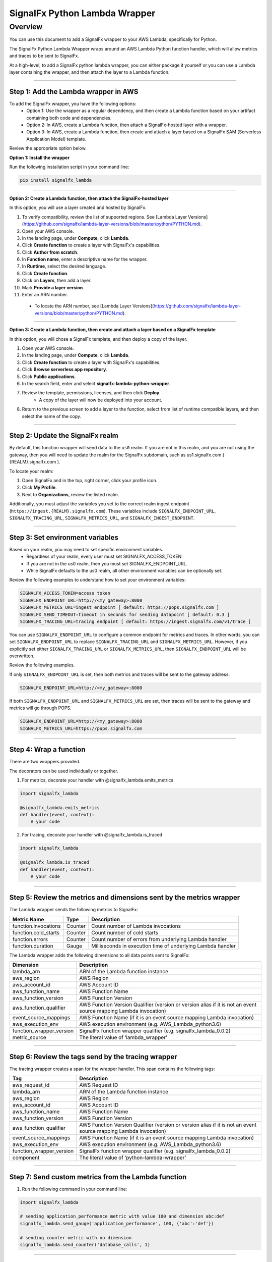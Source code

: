 SignalFx Python Lambda Wrapper
==============================

Overview
---------

You can use this document to add a SignalFx wrapper to your AWS Lambda, specifically for Python. 

The SignalFx Python Lambda Wrapper wraps around an AWS Lambda Python function handler, which will allow metrics and traces to be sent to SignalFx.

At a high-level, to add a SignalFx python lambda wrapper, you can either package it yourself or you can use a Lambda layer containing the wrapper, and then attach the layer to a Lambda function.

~~~~~

Step 1: Add the Lambda wrapper in AWS
~~~~~~~~~~~~~~~~~~~~~~~~~~~~~~~~~~~~~

To add the SignalFx wrapper, you have the following options:
   * Option 1: Use the wrapper as a regular dependency, and then create a Lambda function based on your artifact containing both code and dependencies.
   * Option 2: In AWS, create a Lambda function, then attach a SignalFx-hosted layer with a wrapper.
   * Option 3: In AWS, create a Lambda function, then create and attach a layer based on a SignalFx SAM (Serverless Application Model) template.

Review the appropriate option below.

**Option 1: Install the wrapper**

Run the following installation script in your command line:

.. code::

    pip install signalfx_lambda

~~~~~

**Option 2: Create a Lambda function, then attach the SignalFx-hosted layer**

In this option, you will use a layer created and hosted by SignalFx.

1. To verify compatibility, review the list of supported regions. See [Lambda Layer Versions](https://github.com/signalfx/lambda-layer-versions/blob/master/python/PYTHON.md).
2. Open your AWS console. 
3. In the landing page, under **Compute**, click **Lambda**.
4. Click **Create function** to create a layer with SignalFx's capabilities.
5. Click **Author from scratch**.
6. In **Function name**, enter a descriptive name for the wrapper. 
7. In **Runtime**, select the desired language.
8. Click **Create function**. 
9. Click on **Layers**, then add a layer.
10. Mark **Provide a layer version**.
11. Enter an ARN number. 
  * To locate the ARN number, see [Lambda Layer Versions](https://github.com/signalfx/lambda-layer-versions/blob/master/python/PYTHON.md).

~~~~~

**Option 3: Create a Lambda function, then create and attach a layer based on a SignalFx template**

In this option, you will chose a SignalFx template, and then deploy a copy of the layer.

1. Open your AWS console. 
2. In the landing page, under **Compute**, click **Lambda**.
3. Click **Create function** to create a layer with SignalFx's capabilities.
4. Click **Browse serverless app repository**.
5. Click **Public applications**.
6. In the search field, enter and select **signalfx-lambda-python-wrapper**.
7. Review the template, permissions, licenses, and then click **Deploy**.
    * A copy of the layer will now be deployed into your account.
8. Return to the previous screen to add a layer to the function, select from list of runtime compatible layers, and then select the name of the copy.  


~~~~~

Step 2: Update the SignalFx realm
~~~~~~~~~~~~~~~~~~~~~~~~~~~~~~~~~~~~~

By default, this function wrapper will send data to the ``us0`` realm. If you are not in this realm, and you are not using the gateway, then you will need to update the realm for the SignalFx subdomain, such as us1.signalfx.com ( {REALM}.signalfx.com  ). 

To locate your realm:

1. Open SignalFx and in the top, right corner, click your profile icon.
2. Click **My Profile**.
3. Next to **Organizations**, review the listed realm.

Additionally, you must adjust the variables you set to the correct realm ingest endpoint (``https://ingest.{REALM}.signalfx.com``). These variables include ``SIGNALFX_ENDPOINT_URL``, ``SIGNALFX_TRACING_URL``, ``SIGNALFX_METRICS_URL``, and ``SIGNALFX_INGEST_ENDPOINT``. 


~~~~~

Step 3: Set environment variables
~~~~~~~~~~~~~~~~~~~~~~~~~~~~~~~~~~~

Based on your realm, you may need to set specific environment variables. 
  * Regardless of your realm, every user must set SIGNALFX_ACCESS_TOKEN. 
  * If you are not in the us0 realm, then you must set SIGNALFX_ENDPOINT_URL. 
  * While SignalFx defaults to the us0 realm, all other environment variables can be optionally set. 
  
Review the following examples to understand how to set your environment variables: 

.. code:: bash

    SIGNALFX_ACCESS_TOKEN=access token
    SIGNALFX_ENDPOINT_URL=http://<my_gateway>:8080
    SIGNALFX_METRICS_URL=ingest endpoint [ default: https://pops.signalfx.com ]
    SIGNALFX_SEND_TIMEOUT=timeout in seconds for sending datapoint [ default: 0.3 ]
    SIGNALFX_TRACING_URL=tracing endpoint [ default: https://ingest.signalfx.com/v1/trace ]


You can use ``SIGNALFX_ENDPOINT_URL`` to configure a common endpoint for metrics and
traces. In other words, you can set ``SIGNALFX_ENDPOINT_URL`` to replace ``SIGNALFX_TRACING_URL`` and ``SIGNALFX_METRICS_URL``. However, if you explicitly set either ``SIGNALFX_TRACING_URL`` or ``SIGNALFX_METRICS_URL``, then ``SIGNALFX_ENDPOINT_URL`` will be overwritten.  

Review the following examples. 

If only ``SIGNALFX_ENDPOINT_URL`` is set, then both metrics and traces will be sent to the gateway address:

.. code:: bash

    SIGNALFX_ENDPOINT_URL=http://<my_gateway>:8080


If both ``SIGNALFX_ENDPOINT_URL`` and ``SIGNALFX_METRICS_URL`` are set, then traces will be sent to the gateway and metrics will go through POPS.

.. code:: bash
    
    SIGNALFX_ENDPOINT_URL=http://<my_gateway>:8080
    SIGNALFX_METRICS_URL=https://pops.signalfx.com


~~~~~

Step 4: Wrap a function
~~~~~~~~~~~~~~~~~~~~~~~~~

There are two wrappers provided.

The decorators can be used individually or together.

1. For metrics, decorate your handler with @signalfx_lambda.emits_metrics

.. code:: python

    import signalfx_lambda

    @signalfx_lambda.emits_metrics
    def handler(event, context):
        # your code

2. For tracing, decorate your handler with @signalfx_lambda.is_traced 

.. code:: python

    import signalfx_lambda

    @signalfx_lambda.is_traced
    def handler(event, context):
        # your code


~~~~~

Step 5: Review the metrics and dimensions sent by the metrics wrapper
~~~~~~~~~~~~~~~~~~~~~~~~~~~~~~~~~~~~~~~~~~~~~~~~~~~~~~~~~~~~~~~~~~~~~~~

The Lambda wrapper sends the following metrics to SignalFx:

+-----------------------+-----------------------+-----------------------+
| Metric Name           | Type                  | Description           |
+=======================+=======================+=======================+
| function.invocations  | Counter               | Count number of       |
|                       |                       | Lambda invocations    |
+-----------------------+-----------------------+-----------------------+
| function.cold_starts  | Counter               | Count number of cold  |
|                       |                       | starts                |
+-----------------------+-----------------------+-----------------------+
| function.errors       | Counter               | Count number of       |
|                       |                       | errors from           |
|                       |                       | underlying Lambda     |
|                       |                       | handler               |
+-----------------------+-----------------------+-----------------------+
| function.duration     | Gauge                 | Milliseconds in       |
|                       |                       | execution time of     |
|                       |                       | underlying Lambda     |
|                       |                       | handler               |
+-----------------------+-----------------------+-----------------------+

The Lambda wrapper adds the following dimensions to all data points sent
to SignalFx:

+----------------------------------+----------------------------------+
| Dimension                        | Description                      |
+==================================+==================================+
| lambda_arn                       | ARN of the Lambda function       |
|                                  | instance                         |
+----------------------------------+----------------------------------+
| aws_region                       | AWS Region                       |
+----------------------------------+----------------------------------+
| aws_account_id                   | AWS Account ID                   |
+----------------------------------+----------------------------------+
| aws_function_name                | AWS Function Name                |
+----------------------------------+----------------------------------+
| aws_function_version             | AWS Function Version             |
+----------------------------------+----------------------------------+
| aws_function_qualifier           | AWS Function Version Qualifier   |
|                                  | (version or version alias if it  |
|                                  | is not an event source mapping   |
|                                  | Lambda invocation)               |
+----------------------------------+----------------------------------+
| event_source_mappings            | AWS Function Name (if it is an   |
|                                  | event source mapping Lambda      |
|                                  | invocation)                      |
+----------------------------------+----------------------------------+
| aws_execution_env                | AWS execution environment        |
|                                  | (e.g. AWS_Lambda_python3.6)      |
+----------------------------------+----------------------------------+
| function_wrapper_version         | SignalFx function wrapper        |
|                                  | qualifier                        |
|                                  | (e.g. signalfx_lambda_0.0.2)     |
+----------------------------------+----------------------------------+
| metric_source                    | The literal value of             |
|                                  | ‘lambda_wrapper’                 |
+----------------------------------+----------------------------------+

~~~~~

Step 6: Review the tags send by the tracing wrapper 
~~~~~~~~~~~~~~~~~~~~~~~~~~~~~~~~~~~~~~~~~~~~~~~~~~~~~~~~~~

The tracing wrapper creates a span for the wrapper handler. This span contains the following tags:

+----------------------------------+----------------------------------+
| Tag                              | Description                      |
+==================================+==================================+
| aws_request_id                   | AWS Request ID                   |
+----------------------------------+----------------------------------+
| lambda_arn                       | ARN of the Lambda function       |
|                                  | instance                         |
+----------------------------------+----------------------------------+
| aws_region                       | AWS Region                       |
+----------------------------------+----------------------------------+
| aws_account_id                   | AWS Account ID                   |
+----------------------------------+----------------------------------+
| aws_function_name                | AWS Function Name                |
+----------------------------------+----------------------------------+
| aws_function_version             | AWS Function Version             |
+----------------------------------+----------------------------------+
| aws_function_qualifier           | AWS Function Version Qualifier   |
|                                  | (version or version alias if it  |
|                                  | is not an event source mapping   |
|                                  | Lambda invocation)               |
+----------------------------------+----------------------------------+
| event_source_mappings            | AWS Function Name (if it is an   |
|                                  | event source mapping Lambda      |
|                                  | invocation)                      |
+----------------------------------+----------------------------------+
| aws_execution_env                | AWS execution environment        |
|                                  | (e.g. AWS_Lambda_python3.6)      |
+----------------------------------+----------------------------------+
| function_wrapper_version         | SignalFx function wrapper        |
|                                  | qualifier                        |
|                                  | (e.g. signalfx_lambda_0.0.2)     |
+----------------------------------+----------------------------------+
| component                        | The literal value of             |
|                                  | ‘python-lambda-wrapper’          |
+----------------------------------+----------------------------------+

~~~~~

Step 7: Send custom metrics from the Lambda function
~~~~~~~~~~~~~~~~~~~~~~~~~~~~~~~~~~~~~~~~~~~~~~~~~~~~~~

1. Run the following command in your command line: 

.. code:: python

    import signalfx_lambda

    # sending application_performance metric with value 100 and dimension abc:def
    signalfx_lambda.send_gauge('application_performance', 100, {'abc':'def'})

    # sending counter metric with no dimension
    signalfx_lambda.send_counter('database_calls', 1)

~~~~~

Step 8: Add tracing to the Lambda function
~~~~~~~~~~~~~~~~~~~~~~~~~~~~~~~~~~~~~~~~~~~~~~~~~~~

1. To trace critical parts of your handler
function, run the following command in your command line: 

.. code:: python

    import opentracing

    tracer = opentracing.tracer

    def some_function():
        with tracer.start_active_span("span_name", tags=tags) as scope:

            # do some work

            span = scope.span
            span.set_tag("example_tag", "example_value")

To review more examples and usage details, see 
` Jaeger Python Tracer documentation <https://github.com/signalfx/jaeger-client-python>`_.

~~~~~

Step 9: Test configurations locally 
~~~~~~~~~~~~~~~~~~~~~~~~~~~~~~~~~~~~~~

1. Run the following command in your command line: 

.. code::

    pip install python-lambda-local

.. code::

    python-lambda-local tests/test.py tests/event.json -a 'arn:aws:lambda:us-east-1:accountId:function:functionNamePython:$LATEST'

~~~~~

Step 10: Install a Python package (build a wheel)
~~~~~~~~~~~~~~~~~~~~~~~~~~~~~~~~~~~~~~~~~~~~~~~~~~~

1. Run the following command in your command line: 

.. code::

    python setup.py bdist_wheel --universal

~~~~~



